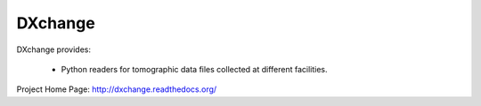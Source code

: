 DXchange
########

.. image:: https://readthedocs.org/projects/dxchange/badge/?version=latest
   :target: https://readthedocs.org/projects/dxchange/?badge=latest
   :alt: Read the Docs

.. image:: https://anaconda.org/decarlof/dxchange/badges/version.svg
   :target: https://anaconda.org/decarlof/dxchange
   :alt: Anaconda version
   
.. image:: https://anaconda.org/decarlof/dxchange/badges/downloads.svg   
   :target: https://anaconda.org/decarlof/dxchange
   :alt: Anaconda downloads
   
DXchange provides:
    
   - Python readers for tomographic data files collected at different facilities.

Project Home Page: http://dxchange.readthedocs.org/
